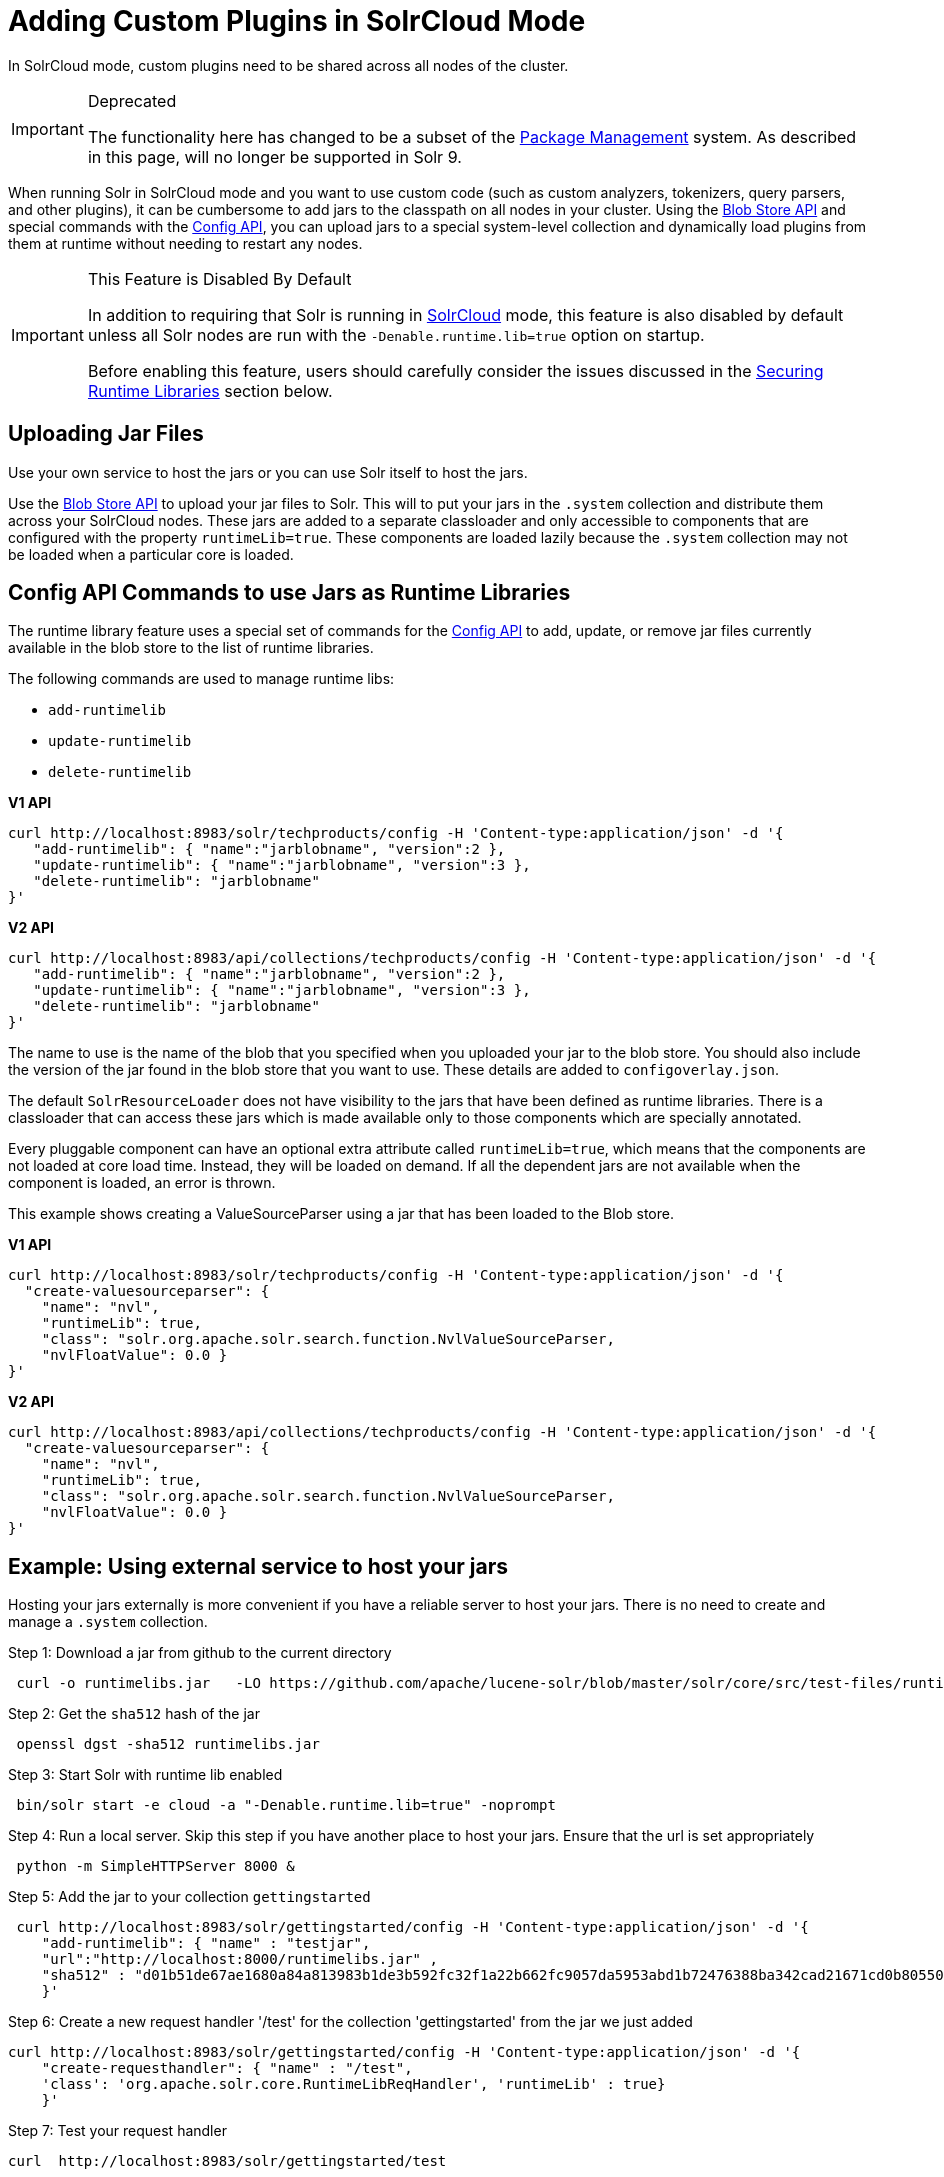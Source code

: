= Adding Custom Plugins in SolrCloud Mode
// Licensed to the Apache Software Foundation (ASF) under one
// or more contributor license agreements.  See the NOTICE file
// distributed with this work for additional information
// regarding copyright ownership.  The ASF licenses this file
// to you under the Apache License, Version 2.0 (the
// "License"); you may not use this file except in compliance
// with the License.  You may obtain a copy of the License at
//
//   http://www.apache.org/licenses/LICENSE-2.0
//
// Unless required by applicable law or agreed to in writing,
// software distributed under the License is distributed on an
// "AS IS" BASIS, WITHOUT WARRANTIES OR CONDITIONS OF ANY
// KIND, either express or implied.  See the License for the
// specific language governing permissions and limitations
// under the License.

In SolrCloud mode, custom plugins need to be shared across all nodes of the cluster.

.Deprecated
[IMPORTANT]
====
The functionality here has changed to be a subset of the <<package-manager.adoc#,Package Management>> system.
As described in this page, will no longer be supported in Solr 9.
====

When running Solr in SolrCloud mode and you want to use custom code (such as custom analyzers, tokenizers, query parsers, and other plugins), it can be cumbersome to add jars to the classpath on all nodes in your cluster. Using the <<blob-store-api.adoc#,Blob Store API>> and special commands with the <<config-api.adoc#,Config API>>, you can upload jars to a special system-level collection and dynamically load plugins from them at runtime without needing to restart any nodes.

.This Feature is Disabled By Default
[IMPORTANT]
====
In addition to requiring that Solr is running in <<solrcloud.adoc#,SolrCloud>> mode, this feature is also disabled by default unless all Solr nodes are run with the `-Denable.runtime.lib=true` option on startup.

Before enabling this feature, users should carefully consider the issues discussed in the <<Securing Runtime Libraries>> section below.
====

== Uploading Jar Files

Use your own service to host the jars or you can use Solr itself to host the jars.

Use the <<blob-store-api.adoc#,Blob Store API>> to upload your jar files to Solr. This will to put your jars in the `.system` collection and distribute them across your SolrCloud nodes. These jars are added to a separate classloader and only accessible to components that are configured with the property `runtimeLib=true`. These components are loaded lazily because the `.system` collection may not be loaded when a particular core is loaded.

== Config API Commands to use Jars as Runtime Libraries

The runtime library feature uses a special set of commands for the <<config-api.adoc#,Config API>> to add, update, or remove jar files currently available in the blob store to the list of runtime libraries.

The following commands are used to manage runtime libs:

* `add-runtimelib`
* `update-runtimelib`
* `delete-runtimelib`

[.dynamic-tabs]
--
[example.tab-pane#v1manage-libs]
====
[.tab-label]*V1 API*

[source,bash]
----
curl http://localhost:8983/solr/techproducts/config -H 'Content-type:application/json' -d '{
   "add-runtimelib": { "name":"jarblobname", "version":2 },
   "update-runtimelib": { "name":"jarblobname", "version":3 },
   "delete-runtimelib": "jarblobname"
}'
----
====

[example.tab-pane#v2manage-libs]
====
[.tab-label]*V2 API*

[source,bash]
----
curl http://localhost:8983/api/collections/techproducts/config -H 'Content-type:application/json' -d '{
   "add-runtimelib": { "name":"jarblobname", "version":2 },
   "update-runtimelib": { "name":"jarblobname", "version":3 },
   "delete-runtimelib": "jarblobname"
}'
----
====
--

The name to use is the name of the blob that you specified when you uploaded your jar to the blob store. You should also include the version of the jar found in the blob store that you want to use. These details are added to `configoverlay.json`.

The default `SolrResourceLoader` does not have visibility to the jars that have been defined as runtime libraries. There is a classloader that can access these jars which is made available only to those components which are specially annotated.

Every pluggable component can have an optional extra attribute called `runtimeLib=true`, which means that the components are not loaded at core load time. Instead, they will be loaded on demand. If all the dependent jars are not available when the component is loaded, an error is thrown.

This example shows creating a ValueSourceParser using a jar that has been loaded to the Blob store.

[.dynamic-tabs]
--
[example.tab-pane#v1add-jar]
====
[.tab-label]*V1 API*

[source,bash]
----
curl http://localhost:8983/solr/techproducts/config -H 'Content-type:application/json' -d '{
  "create-valuesourceparser": {
    "name": "nvl",
    "runtimeLib": true,
    "class": "solr.org.apache.solr.search.function.NvlValueSourceParser,
    "nvlFloatValue": 0.0 }
}'
----
====

[example.tab-pane#v2add-jar]
====
[.tab-label]*V2 API*

[source,bash]
----
curl http://localhost:8983/api/collections/techproducts/config -H 'Content-type:application/json' -d '{
  "create-valuesourceparser": {
    "name": "nvl",
    "runtimeLib": true,
    "class": "solr.org.apache.solr.search.function.NvlValueSourceParser,
    "nvlFloatValue": 0.0 }
}'
----
====
--

== Example: Using external service to host your jars

Hosting your jars externally is more convenient if you have a reliable server to host your jars. There is no need to create and manage a `.system` collection.

Step 1: Download a jar from github to the current directory

[source,bash]
----
 curl -o runtimelibs.jar   -LO https://github.com/apache/lucene-solr/blob/master/solr/core/src/test-files/runtimecode/runtimelibs.jar.bin?raw=true
----
Step 2: Get the `sha512` hash of the jar

[source,bash]
----
 openssl dgst -sha512 runtimelibs.jar
----

Step 3:  Start Solr with runtime lib enabled

[source,bash]
----
 bin/solr start -e cloud -a "-Denable.runtime.lib=true" -noprompt
----

Step 4: Run a local server. Skip this step if you have another place to host your jars. Ensure that the url is set appropriately

[source,bash]
----
 python -m SimpleHTTPServer 8000 &
----

Step 5: Add the jar to your collection `gettingstarted`

[source,bash]
----
 curl http://localhost:8983/solr/gettingstarted/config -H 'Content-type:application/json' -d '{
    "add-runtimelib": { "name" : "testjar",
    "url":"http://localhost:8000/runtimelibs.jar" ,
    "sha512" : "d01b51de67ae1680a84a813983b1de3b592fc32f1a22b662fc9057da5953abd1b72476388ba342cad21671cd0b805503c78ab9075ff2f3951fdf75fa16981420"}
    }'
----

Step 6: Create a new request handler '/test' for the collection 'gettingstarted' from the jar we just added

[source,bash]
----
curl http://localhost:8983/solr/gettingstarted/config -H 'Content-type:application/json' -d '{
    "create-requesthandler": { "name" : "/test",
    'class': 'org.apache.solr.core.RuntimeLibReqHandler', 'runtimeLib' : true}
    }'
----

Step 7:  Test your request handler

[source,bash]
----
curl  http://localhost:8983/solr/gettingstarted/test
----

output:
[source,json]
----
{
  "responseHeader":{
    "status":0,
    "QTime":0},
  "params":{},
  "context":{
    "webapp":"/solr",
    "path":"/test",
    "httpMethod":"GET"},
  "class":"org.apache.solr.core.RuntimeLibReqHandler",
  "loader":"org.apache.solr.core.MemClassLoader"}
----

=== Updating Remote Jars

Example:

* Host the new jar to a new url, e.g., http://localhost:8000/runtimelibs_v2.jar
* Get the `sha512` hash of the new jar.
* Run the `update-runtimelib` command.

[source,bash]
----
 curl http://localhost:8983/solr/gettingstarted/config -H 'Content-type:application/json' -d '{
    "update-runtimelib": { "name" : "testjar",
    "url":"http://localhost:8000/runtimelibs_v2.jar" ,
    "sha512" : "<replace-the-new-sha512-digest-here>"}
    }'
----

NOTE: Always upload your jar to a new url as the Solr cluster is still referring to the old jar. If the existing jar is modified it can cause errors as the hash may not match.

== Securing Runtime Libraries

A drawback of this feature is that it could be used to load malicious executable code into the system. However, it is possible to restrict the system to load only trusted jars using http://en.wikipedia.org/wiki/Public_key_infrastructure[PKI] to verify that the executables loaded into the system are trustworthy.

The following steps will allow you enable security for this feature. The instructions assume you have started all your Solr nodes with the `-Denable.runtime.lib=true`.

=== Step 1: Generate an RSA Private Key

The first step is to generate an RSA private key. The example below uses a 512-bit key, but you should use the strength appropriate to your needs.

[source,bash]
----
$ openssl genrsa -out priv_key.pem 512
----

=== Step 2: Output the Public Key

The public portion of the key should be output in DER format so Java can read it.

[source,bash]
----
$ openssl rsa -in priv_key.pem -pubout -outform DER -out pub_key.der
----

=== Step 3: Load the Key to ZooKeeper

The `.der` files that are output from Step 2 should then be loaded to ZooKeeper under a node `/keys/exe` so they are available throughout every node. You can load any number of public keys to that node and all are valid. If a key is removed from the directory, the signatures of that key will cease to be valid. So, before removing the a key, make sure to update your runtime library configurations with valid signatures with the `update-runtimelib` command.

At the current time, you can only use the ZooKeeper `zkCli.sh` (or `zkCli.cmd` on Windows) script to issue these commands (the Solr version has the same name, but is not the same). If you have your own ZooKeeper ensemble running already, you can find the script in `$ZK_INSTALL/bin/zkCli.sh` (or `zkCli.cmd` if you are using Windows).

NOTE: If you are running the embedded ZooKeeper that is included with Solr, you *do not* have this script already; in order to use it, you will need to download a copy of ZooKeeper v{ivy-zookeeper-version} from http://zookeeper.apache.org/. Don't worry about configuring the download, you're just trying to get the command line utility script. When you start the script, you will connect to the embedded ZooKeeper.

To load the keys, you will need to connect to ZooKeeper with `zkCli.sh`, create the directories, and then create the key file, as in the following example.

[source,bash]
----
# Connect to ZooKeeper
# Replace the server location below with the correct ZooKeeper connect string for your installation.
$ .bin/zkCli.sh -server localhost:9983

# After connection, you will interact with the ZK prompt.
# Create the directories
[zk: localhost:9983(CONNECTED) 5] create /keys
[zk: localhost:9983(CONNECTED) 5] create /keys/exe

# Now create the public key file in ZooKeeper
# The second path is the path to the .der file on your local machine
[zk: localhost:9983(CONNECTED) 5] create /keys/exe/pub_key.der /myLocal/pathTo/pub_key.der
----

After this, any attempt to load a jar will fail. All your jars must be signed with one of your private keys for Solr to trust it. The process to sign your jars and use the signature is outlined in Steps 4-6.

=== Step 4: Sign the jar File

Next you need to sign the sha1 digest of your jar file and get the base64 string.

[source,bash]
----
$ openssl dgst -sha1 -sign priv_key.pem myjar.jar | openssl enc -base64
----

The output of this step will be a string that you will need to add the jar to your classpath in Step 6 below.

=== Step 5: Load the jar to the Blob Store

Load your jar to the Blob store, using the <<blob-store-api.adoc#,Blob Store API>>. This step does not require a signature; you will need the signature in Step 6 to add it to your classpath.

[source,bash]
----
curl -X POST -H 'Content-Type: application/octet-stream' --data-binary @{filename}
http://localhost:8983/solr/.system/blob/{blobname}
----

The blob name that you give the jar file in this step will be used as the name in the next step.

=== Step 6: Add the jar to the Classpath

Finally, add the jar to the classpath using the Config API as detailed above. In this step, you will need to provide the signature of the jar that you got in Step 4.

[.dynamic-tabs]
--
[example.tab-pane#v1add-jar2]
====
[.tab-label]*V1 API*

[source,bash]
----
curl http://localhost:8983/solr/techproducts/config -H 'Content-type:application/json'  -d '{
  "add-runtimelib": {
    "name":"blobname",
    "version":2,
    "sig":"mW1Gwtz2QazjfVdrLFHfbGwcr8xzFYgUOLu68LHqWRDvLG0uLcy1McQ+AzVmeZFBf1yLPDEHBWJb5KXr8bdbHN/
           PYgUB1nsr9pk4EFyD9KfJ8TqeH/ijQ9waa/vjqyiKEI9U550EtSzruLVZ32wJ7smvV0fj2YYhrUaaPzOn9g0=" }
}'
----
====

[example.tab-pane#v2add-jar2]
====
[.tab-label]*V2 API*

[source,bash]
----
curl http://localhost:8983/api/collections/techproducts/config -H 'Content-type:application/json'  -d '{
  "add-runtimelib": {
    "name":"blobname",
    "version":2,
    "sig":"mW1Gwtz2QazjfVdrLFHfbGwcr8xzFYgUOLu68LHqWRDvLG0uLcy1McQ+AzVmeZFBf1yLPDEHBWJb5KXr8bdbHN/
           PYgUB1nsr9pk4EFyD9KfJ8TqeH/ijQ9waa/vjqyiKEI9U550EtSzruLVZ32wJ7smvV0fj2YYhrUaaPzOn9g0=" }
}'
----
====
--
